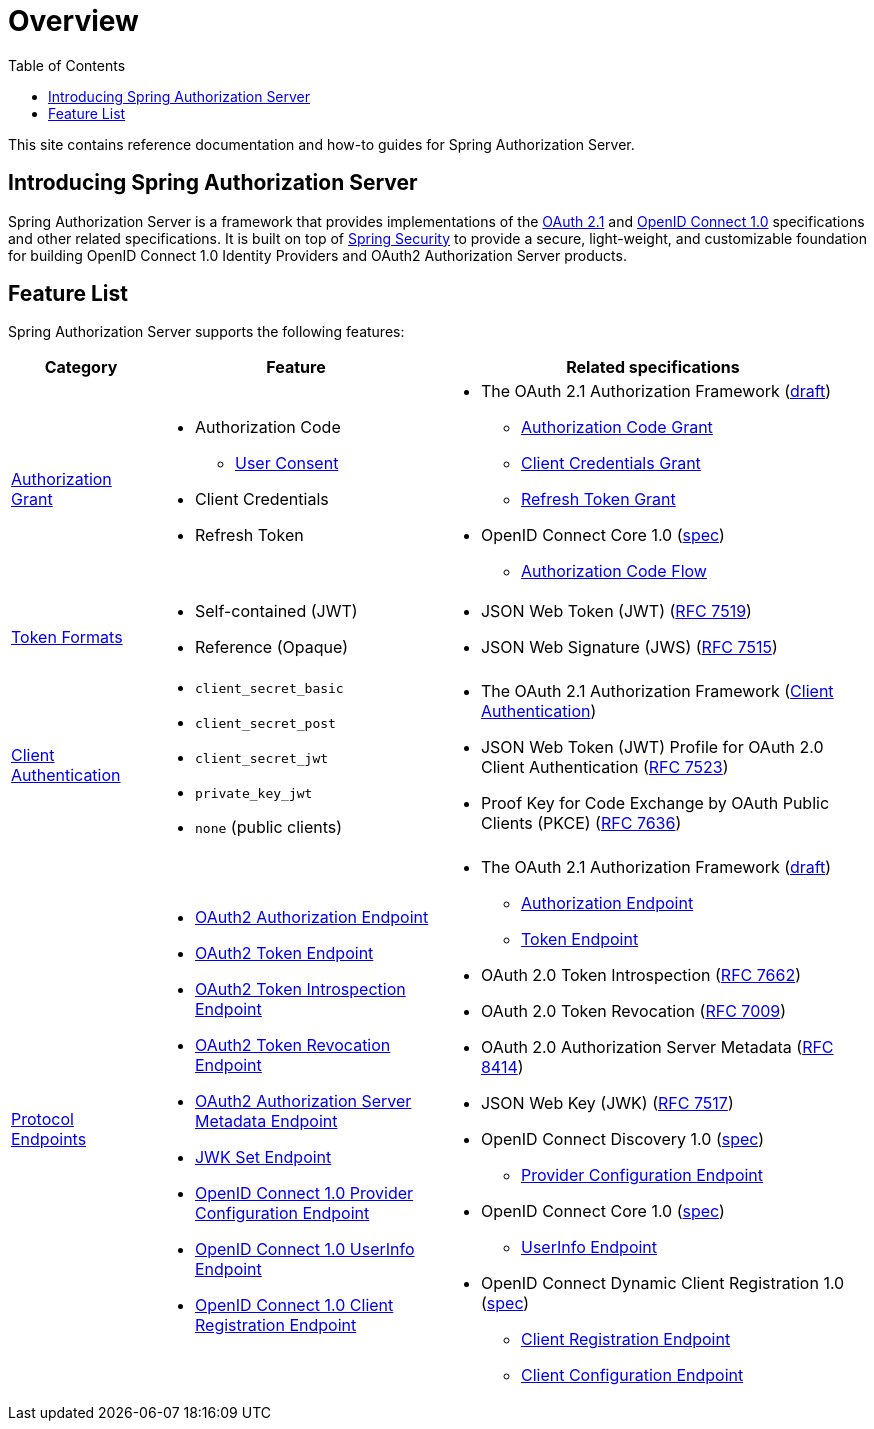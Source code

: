 [[overview]]
= Overview
:toc: left
:toclevels: 1

This site contains reference documentation and how-to guides for Spring Authorization Server.

[[introducing-spring-authorization-server]]
== Introducing Spring Authorization Server

Spring Authorization Server is a framework that provides implementations of the https://datatracker.ietf.org/doc/html/draft-ietf-oauth-v2-1-05[OAuth 2.1] and https://openid.net/specs/openid-connect-core-1_0.html[OpenID Connect 1.0] specifications and other related specifications.
It is built on top of https://spring.io/projects/spring-security[Spring Security] to provide a secure, light-weight, and customizable foundation for building OpenID Connect 1.0 Identity Providers and OAuth2 Authorization Server products.

[[feature-list]]
== Feature List

Spring Authorization Server supports the following features:

[cols="2a,4a,6a"]
|===
|Category |Feature |Related specifications

|xref:protocol-endpoints.adoc#oauth2-token-endpoint[Authorization Grant]
|
* Authorization Code
** xref:protocol-endpoints.adoc#oauth2-authorization-endpoint[User Consent]
* Client Credentials
* Refresh Token
|
* The OAuth 2.1 Authorization Framework (https://datatracker.ietf.org/doc/html/draft-ietf-oauth-v2-1-05[draft])
** https://datatracker.ietf.org/doc/html/draft-ietf-oauth-v2-1-05#section-4.1[Authorization Code Grant]
** https://datatracker.ietf.org/doc/html/draft-ietf-oauth-v2-1-05#section-4.2[Client Credentials Grant]
** https://datatracker.ietf.org/doc/html/draft-ietf-oauth-v2-1-05#section-4.3[Refresh Token Grant]
* OpenID Connect Core 1.0 (https://openid.net/specs/openid-connect-core-1_0.html[spec])
** https://openid.net/specs/openid-connect-core-1_0.html#CodeFlowAuth[Authorization Code Flow]

|xref:core-model-components.adoc#oauth2-token-generator[Token Formats]
|
* Self-contained (JWT)
* Reference (Opaque)
|
* JSON Web Token (JWT) (https://tools.ietf.org/html/rfc7519[RFC 7519])
* JSON Web Signature (JWS) (https://tools.ietf.org/html/rfc7515[RFC 7515])

|xref:configuration-model.adoc#configuring-client-authentication[Client Authentication]
|
* `client_secret_basic`
* `client_secret_post`
* `client_secret_jwt`
* `private_key_jwt`
* `none` (public clients)
|
* The OAuth 2.1 Authorization Framework (https://datatracker.ietf.org/doc/html/draft-ietf-oauth-v2-1-05#section-2.4[Client Authentication])
* JSON Web Token (JWT) Profile for OAuth 2.0 Client Authentication (https://tools.ietf.org/html/rfc7523[RFC 7523])
* Proof Key for Code Exchange by OAuth Public Clients (PKCE) (https://tools.ietf.org/html/rfc7636[RFC 7636])

|xref:protocol-endpoints.adoc[Protocol Endpoints]
|
* xref:protocol-endpoints.adoc#oauth2-authorization-endpoint[OAuth2 Authorization Endpoint]
* xref:protocol-endpoints.adoc#oauth2-token-endpoint[OAuth2 Token Endpoint]
* xref:protocol-endpoints.adoc#oauth2-token-introspection-endpoint[OAuth2 Token Introspection Endpoint]
* xref:protocol-endpoints.adoc#oauth2-token-revocation-endpoint[OAuth2 Token Revocation Endpoint]
* xref:protocol-endpoints.adoc#oauth2-authorization-server-metadata-endpoint[OAuth2 Authorization Server Metadata Endpoint]
* xref:protocol-endpoints.adoc#jwk-set-endpoint[JWK Set Endpoint]
* xref:protocol-endpoints.adoc#oidc-provider-configuration-endpoint[OpenID Connect 1.0 Provider Configuration Endpoint]
* xref:protocol-endpoints.adoc#oidc-user-info-endpoint[OpenID Connect 1.0 UserInfo Endpoint]
* xref:protocol-endpoints.adoc#oidc-client-registration-endpoint[OpenID Connect 1.0 Client Registration Endpoint]
|
* The OAuth 2.1 Authorization Framework (https://datatracker.ietf.org/doc/html/draft-ietf-oauth-v2-1-05[draft])
** https://datatracker.ietf.org/doc/html/draft-ietf-oauth-v2-1-05#section-3.1[Authorization Endpoint]
** https://datatracker.ietf.org/doc/html/draft-ietf-oauth-v2-1-05#section-3.2[Token Endpoint]
* OAuth 2.0 Token Introspection (https://tools.ietf.org/html/rfc7662[RFC 7662])
* OAuth 2.0 Token Revocation (https://tools.ietf.org/html/rfc7009[RFC 7009])
* OAuth 2.0 Authorization Server Metadata (https://tools.ietf.org/html/rfc8414[RFC 8414])
* JSON Web Key (JWK) (https://tools.ietf.org/html/rfc7517[RFC 7517])
* OpenID Connect Discovery 1.0 (https://openid.net/specs/openid-connect-discovery-1_0.html[spec])
** https://openid.net/specs/openid-connect-discovery-1_0.html#ProviderConfig[Provider Configuration Endpoint]
* OpenID Connect Core 1.0 (https://openid.net/specs/openid-connect-core-1_0.html[spec])
** https://openid.net/specs/openid-connect-core-1_0.html#UserInfo[UserInfo Endpoint]
* OpenID Connect Dynamic Client Registration 1.0 (https://openid.net/specs/openid-connect-registration-1_0.html[spec])
** https://openid.net/specs/openid-connect-registration-1_0.html#ClientRegistration[Client Registration Endpoint]
** https://openid.net/specs/openid-connect-registration-1_0.html#ClientConfigurationEndpoint[Client Configuration Endpoint]
|===
